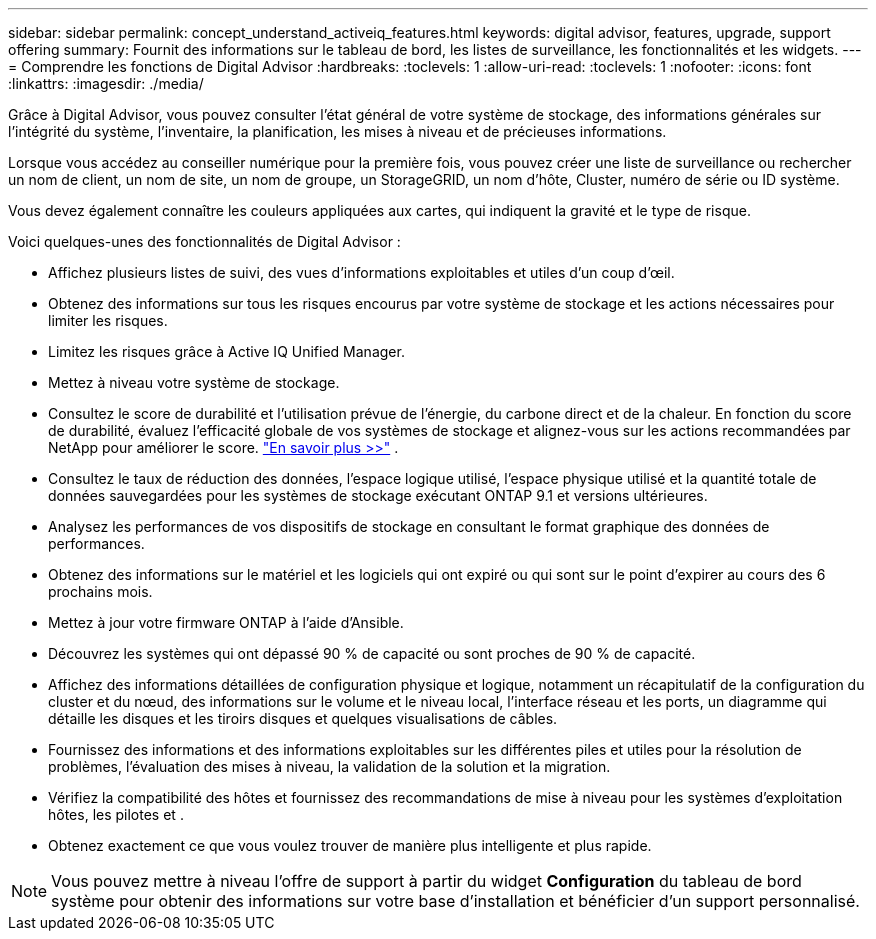 ---
sidebar: sidebar 
permalink: concept_understand_activeiq_features.html 
keywords: digital advisor, features, upgrade, support offering 
summary: Fournit des informations sur le tableau de bord, les listes de surveillance, les fonctionnalités et les widgets. 
---
= Comprendre les fonctions de Digital Advisor
:hardbreaks:
:toclevels: 1
:allow-uri-read: 
:toclevels: 1
:nofooter: 
:icons: font
:linkattrs: 
:imagesdir: ./media/


[role="lead"]
Grâce à Digital Advisor, vous pouvez consulter l'état général de votre système de stockage, des informations générales sur l'intégrité du système, l'inventaire, la planification, les mises à niveau et de précieuses informations.

Lorsque vous accédez au conseiller numérique pour la première fois, vous pouvez créer une liste de surveillance ou rechercher un nom de client, un nom de site, un nom de groupe, un StorageGRID, un nom d'hôte, Cluster, numéro de série ou ID système.

Vous devez également connaître les couleurs appliquées aux cartes, qui indiquent la gravité et le type de risque.

Voici quelques-unes des fonctionnalités de Digital Advisor :

* Affichez plusieurs listes de suivi, des vues d'informations exploitables et utiles d'un coup d'œil.
* Obtenez des informations sur tous les risques encourus par votre système de stockage et les actions nécessaires pour limiter les risques.
* Limitez les risques grâce à Active IQ Unified Manager.
* Mettez à niveau votre système de stockage.
* Consultez le score de durabilité et l’utilisation prévue de l’énergie, du carbone direct et de la chaleur.  En fonction du score de durabilité, évaluez l'efficacité globale de vos systèmes de stockage et alignez-vous sur les actions recommandées par NetApp pour améliorer le score. link:learn-about-sustainability.html["En savoir plus >>"^] .
* Consultez le taux de réduction des données, l'espace logique utilisé, l'espace physique utilisé et la quantité totale de données sauvegardées pour les systèmes de stockage exécutant ONTAP 9.1 et versions ultérieures.
* Analysez les performances de vos dispositifs de stockage en consultant le format graphique des données de performances.
* Obtenez des informations sur le matériel et les logiciels qui ont expiré ou qui sont sur le point d'expirer au cours des 6 prochains mois.
* Mettez à jour votre firmware ONTAP à l'aide d'Ansible.
* Découvrez les systèmes qui ont dépassé 90 % de capacité ou sont proches de 90 % de capacité.
* Affichez des informations détaillées de configuration physique et logique, notamment un récapitulatif de la configuration du cluster et du nœud, des informations sur le volume et le niveau local, l'interface réseau et les ports, un diagramme qui détaille les disques et les tiroirs disques et quelques visualisations de câbles.
* Fournissez des informations et des informations exploitables sur les différentes piles et utiles pour la résolution de problèmes, l'évaluation des mises à niveau, la validation de la solution et la migration.
* Vérifiez la compatibilité des hôtes et fournissez des recommandations de mise à niveau pour les systèmes d'exploitation hôtes, les pilotes et .
* Obtenez exactement ce que vous voulez trouver de manière plus intelligente et plus rapide.



NOTE: Vous pouvez mettre à niveau l'offre de support à partir du widget *Configuration* du tableau de bord système pour obtenir des informations sur votre base d'installation et bénéficier d'un support personnalisé.
